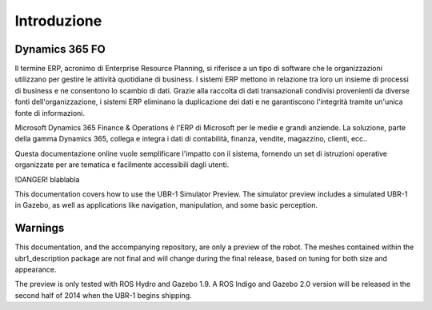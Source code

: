 Introduzione
================

Dynamics 365 FO
------------

Il termine ERP, acronimo di Enterprise Resource Planning, si riferisce a un tipo di software che le organizzazioni utilizzano per gestire le attività quotidiane di business. I sistemi ERP mettono in relazione tra loro un insieme di processi di business e ne consentono lo scambio di dati. Grazie alla raccolta di dati transazionali condivisi provenienti da diverse fonti dell'organizzazione, i sistemi ERP eliminano la duplicazione dei dati e ne garantiscono l'integrità tramite un'unica fonte di informazioni.

Microsoft Dynamics 365 Finance & Operations è l'ERP di Microsoft per le medie e grandi anziende. La soluzione, parte della gamma Dynamics 365, collega e integra i dati di contabilità, finanza, vendite, magazzino, clienti, ecc..

Questa documentazione online vuole semplificare l'impatto con il sistema, fornendo un set di istruzioni operative organizzate per are tematica e facilmente accessibili dagli utenti.

!DANGER!
blablabla



This documentation covers how to use the UBR-1 Simulator Preview. The simulator
preview includes a simulated UBR-1 in Gazebo, as well as applications like
navigation, manipulation, and some basic perception.

Warnings
--------
This documentation, and the accompanying repository, are only a preview of the
robot. The meshes contained within the ubr1_description package are not final
and will change during the final release, based on tuning for both size and
appearance.

The preview is only tested with ROS Hydro and Gazebo 1.9. A ROS Indigo and Gazebo
2.0 version will be released in the second half of 2014 when the UBR-1 begins
shipping.
